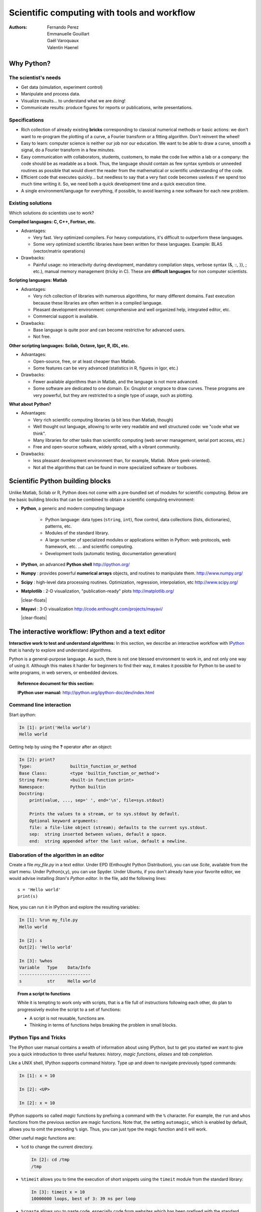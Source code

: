 Scientific computing with tools and workflow
=============================================

:authors: Fernando Perez, Emmanuelle Gouillart, Gaël Varoquaux, Valentin Haenel

..
    .. image:: phd053104s.png
      :align: center

Why Python?
------------

The scientist's needs
.......................

* Get data (simulation, experiment control)

* Manipulate and process data.

* Visualize results... to understand what we are doing!

* Communicate results: produce figures for reports or publications,
  write presentations.

Specifications
................

* Rich collection of already existing **bricks** corresponding to classical
  numerical methods or basic actions: we don't want to re-program the
  plotting of a curve, a Fourier transform or a fitting algorithm. Don't
  reinvent the wheel!

* Easy to learn: computer science is neither our job nor our education. We
  want to be able to draw a curve, smooth a signal, do a Fourier transform
  in a few minutes.

* Easy communication with collaborators, students, customers, to make the code
  live within a lab or a company: the code should be as readable as a book.
  Thus, the language should contain as few syntax symbols or unneeded routines
  as possible that would divert the reader from the mathematical or scientific
  understanding of the code.

* Efficient code that executes quickly... but needless to say that a very fast
  code becomes useless if we spend too much time writing it. So, we need both a
  quick development time and a quick execution time.

* A single environment/language for everything, if possible, to avoid learning
  a new software for each new problem.

Existing solutions
...................

Which solutions do scientists use to work?

**Compiled languages: C, C++, Fortran, etc.**

* Advantages:

  * Very fast. Very optimized compilers. For heavy computations, it's difficult
    to outperform these languages.

  * Some very optimized scientific libraries have been written for these
    languages. Example: BLAS (vector/matrix operations)

* Drawbacks:

  * Painful usage: no interactivity during development,
    mandatory compilation steps, verbose syntax (&, ::, }}, ; etc.),
    manual memory management (tricky in C). These are **difficult
    languages** for non computer scientists.

**Scripting languages: Matlab**

* Advantages:

  * Very rich collection of libraries with numerous algorithms, for many
    different domains. Fast execution because these libraries are often written
    in a compiled language.

  * Pleasant development environment: comprehensive and well organized help,
    integrated editor, etc.

  * Commercial support is available.

* Drawbacks:

  * Base language is quite poor and can become restrictive for advanced users.

  * Not free.

**Other scripting languages: Scilab, Octave, Igor, R, IDL, etc.**

* Advantages:

  * Open-source, free, or at least cheaper than Matlab.

  * Some features can be very advanced (statistics in R, figures in Igor, etc.)

* Drawbacks:

  * Fewer available algorithms than in Matlab, and the language
    is not more advanced.

  * Some software are dedicated to one domain. Ex: Gnuplot or xmgrace
    to draw curves. These programs are very powerful, but they are
    restricted to a single type of usage, such as plotting.

**What about Python?**

* Advantages:

  * Very rich scientific computing libraries (a bit less than Matlab,
    though)

  * Well thought out language, allowing to write very readable and well
    structured code: we "code what we think".

  * Many libraries for other tasks than scientific computing (web server
    management, serial port access, etc.)

  * Free and open-source software, widely spread, with a vibrant community.

* Drawbacks:

  * less pleasant development environment than, for example, Matlab. (More
    geek-oriented).

  * Not all the algorithms that can be found in more specialized
    software or toolboxes.

Scientific Python building blocks
-----------------------------------

Unlike Matlab, Scilab or R, Python does not come with a pre-bundled set
of modules for scientific computing. Below are the basic building blocks
that can be combined to obtain a scientific computing environment:

* **Python**, a generic and modern computing language

    * Python language: data types (``string``, ``int``), flow control,
      data collections (lists, dictionaries), patterns, etc.

    * Modules of the standard library.

    * A large number of specialized modules or applications written in
      Python: web protocols, web framework, etc. ... and scientific
      computing.

    * Development tools (automatic testing, documentation generation)

  .. image:: snapshot_ipython.png
        :align: right
        :scale: 40

* **IPython**, an advanced **Python shell** http://ipython.org/

* **Numpy** : provides powerful **numerical arrays** objects, and routines to
  manipulate them. http://www.numpy.org/

..
    >>> import numpy as np
    >>> np.random.seed(4)

* **Scipy** : high-level data processing routines.
  Optimization, regression, interpolation, etc http://www.scipy.org/

  .. image:: random_c.jpg
        :scale: 40
        :align: right

* **Matplotlib** : 2-D visualization, "publication-ready" plots
  http://matplotlib.org/

  |clear-floats|

  .. image:: example_surface_from_irregular_data.jpg
        :scale: 60
        :align: right

* **Mayavi** : 3-D visualization
  http://code.enthought.com/projects/mayavi/

  |clear-floats|


The interactive workflow: IPython and a text editor
-----------------------------------------------------

**Interactive work to test and understand algorithms:** In this section, we
describe an interactive workflow with `IPython <http://ipython.org>`__ that is
handy to explore and understand algorithms.

Python is a general-purpose language. As such, there is not one blessed
environment to work in, and not only one way of using it. Although
this makes it harder for beginners to find their way, it makes it
possible for Python to be used to write programs, in web servers, or
embedded devices.

.. topic:: Reference document for this section:

    **IPython user manual:** http://ipython.org/ipython-doc/dev/index.html

Command line interaction
..........................

Start `ipython`:

.. sourcecode:: ipython

    In [1]: print('Hello world')
    Hello world

Getting help by using the **?** operator after an object:

.. sourcecode:: ipython

    In [2]: print?
    Type:		builtin_function_or_method
    Base Class:	        <type 'builtin_function_or_method'>
    String Form:	<built-in function print>
    Namespace:	        Python builtin
    Docstring:
	print(value, ..., sep=' ', end='\n', file=sys.stdout)

	Prints the values to a stream, or to sys.stdout by default.
	Optional keyword arguments:
	file: a file-like object (stream); defaults to the current sys.stdout.
	sep:  string inserted between values, default a space.
	end:  string appended after the last value, default a newline.


Elaboration of the algorithm in an editor
..........................................

Create a file `my_file.py` in a text editor. Under EPD (Enthought Python
Distribution), you can use `Scite`, available from the start menu. Under
Python(x,y), you can use Spyder. Under Ubuntu, if you don't already have your
favorite editor, we would advise installing `Stani's Python editor`. In the
file, add the following lines::

    s = 'Hello world'
    print(s)

Now, you can run it in IPython and explore the resulting variables:

.. sourcecode:: ipython

    In [1]: %run my_file.py
    Hello world

    In [2]: s
    Out[2]: 'Hello world'

    In [3]: %whos
    Variable   Type    Data/Info
    ----------------------------
    s          str     Hello world


.. topic:: **From a script to functions**

    While it is tempting to work only with scripts, that is a file full
    of instructions following each other, do plan to progressively evolve
    the script to a set of functions:

    * A script is not reusable, functions are.

    * Thinking in terms of functions helps breaking the problem in small
      blocks.


IPython Tips and Tricks
.......................

The IPython user manual contains a wealth of information about using IPython,
but to get you started we want to give you a quick introduction to three useful
features: *history*, *magic functions*, *aliases* and *tab completion*.

Like a UNIX shell, IPython supports command history. Type *up* and *down* to
navigate previously typed commands:

.. sourcecode:: ipython

    In [1]: x = 10

    In [2]: <UP>

    In [2]: x = 10

IPython supports so called *magic* functions by prefixing a command with the
``%`` character. For example, the ``run`` and ``whos`` functions from the
previous section are magic functions. Note that, the setting ``automagic``,
which is enabled by default, allows you to omit the preceding ``%`` sign. Thus,
you can just type the magic function and it will work.

Other useful magic functions are:

* ``%cd`` to change the current directory.

  .. sourcecode:: ipython

    In [2]: cd /tmp
    /tmp

* ``%timeit`` allows you to time the execution of short snippets using the
  ``timeit`` module from the standard library:

  .. sourcecode:: ipython

      In [3]: timeit x = 10
      10000000 loops, best of 3: 39 ns per loop

* ``%cpaste`` allows you to paste code, especially code from websites which has
  been prefixed with the standard python prompt (e.g. ``>>>``) or with an ipython
  prompt, (e.g. ``in [3]``):

  .. sourcecode:: ipython

    In [5]: cpaste
    Pasting code; enter '--' alone on the line to stop or use Ctrl-D.
    :In [3]: timeit x = 10
    :--
    10000000 loops, best of 3: 85.9 ns per loop
    In [6]: cpaste
    Pasting code; enter '--' alone on the line to stop or use Ctrl-D.
    :>>> timeit x = 10
    :--
    10000000 loops, best of 3: 86 ns per loop


* ``%debug`` allows you to enter post-mortem debugging. That is to say, if the
  code you try to execute, raises an exception, using ``%debug`` will enter the
  debugger at the point where the exception was thrown.

  .. sourcecode:: ipython

    In [7]: x === 10
      File "<ipython-input-6-12fd421b5f28>", line 1
        x === 10
            ^
    SyntaxError: invalid syntax


    In [8]: debug
    > /home/esc/anaconda/lib/python2.7/site-packages/IPython/core/compilerop.py(87)ast_parse()
         86         and are passed to the built-in compile function."""
    ---> 87         return compile(source, filename, symbol, self.flags | PyCF_ONLY_AST, 1)
         88

    ipdb>locals()
    {'source': u'x === 10\n', 'symbol': 'exec', 'self':
    <IPython.core.compilerop.CachingCompiler instance at 0x2ad8ef0>,
    'filename': '<ipython-input-6-12fd421b5f28>'}


.. topic:: **IPython help**

    * The built-in IPython cheat-sheet is accessible via the ``%quickref`` magic
      function.

    * A list of all available magic functions is shown when typing ``%magic``.

Furthermore IPython ships with various *aliases* which emulate common UNIX
command line tools such as ``ls`` to list files, ``cp`` to copy files and ``rm`` to
remove files. A list of aliases is shown when typing ``alias``:

.. sourcecode:: ipython

    In [1]: alias
    Total number of aliases: 16
    Out[1]:
    [('cat', 'cat'),
    ('clear', 'clear'),
    ('cp', 'cp -i'),
    ('ldir', 'ls -F -o --color %l | grep /$'),
    ('less', 'less'),
    ('lf', 'ls -F -o --color %l | grep ^-'),
    ('lk', 'ls -F -o --color %l | grep ^l'),
    ('ll', 'ls -F -o --color'),
    ('ls', 'ls -F --color'),
    ('lx', 'ls -F -o --color %l | grep ^-..x'),
    ('man', 'man'),
    ('mkdir', 'mkdir'),
    ('more', 'more'),
    ('mv', 'mv -i'),
    ('rm', 'rm -i'),
    ('rmdir', 'rmdir')]

Lastly, we would like to mention the *tab completion* feature, whose
description we cite directly from the IPython manual:

*Tab completion, especially for attributes, is a convenient way to explore the
structure of any object you’re dealing with. Simply type object_name.<TAB> to
view the object’s attributes. Besides Python objects and keywords, tab
completion also works on file and directory names.*

.. sourcecode:: ipython

    In [1]: x = 10

    In [2]: x.<TAB>
    x.bit_length   x.conjugate    x.denominator  x.imag         x.numerator
    x.real

    In [3]: x.real.
    x.real.bit_length   x.real.denominator  x.real.numerator
    x.real.conjugate    x.real.imag         x.real.real

    In [4]: x.real.

.. :vim:spell:


